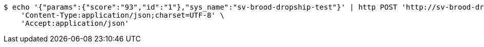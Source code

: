 [source,bash]
----
$ echo '{"params":{"score":"93","id":"1"},"sys_name":"sv-brood-dropship-test"}' | http POST 'http://sv-brood-dropship-host:9004/dropship/unitedif/modify/executeSimpleDml1121/0.0.1' \
    'Content-Type:application/json;charset=UTF-8' \
    'Accept:application/json'
----